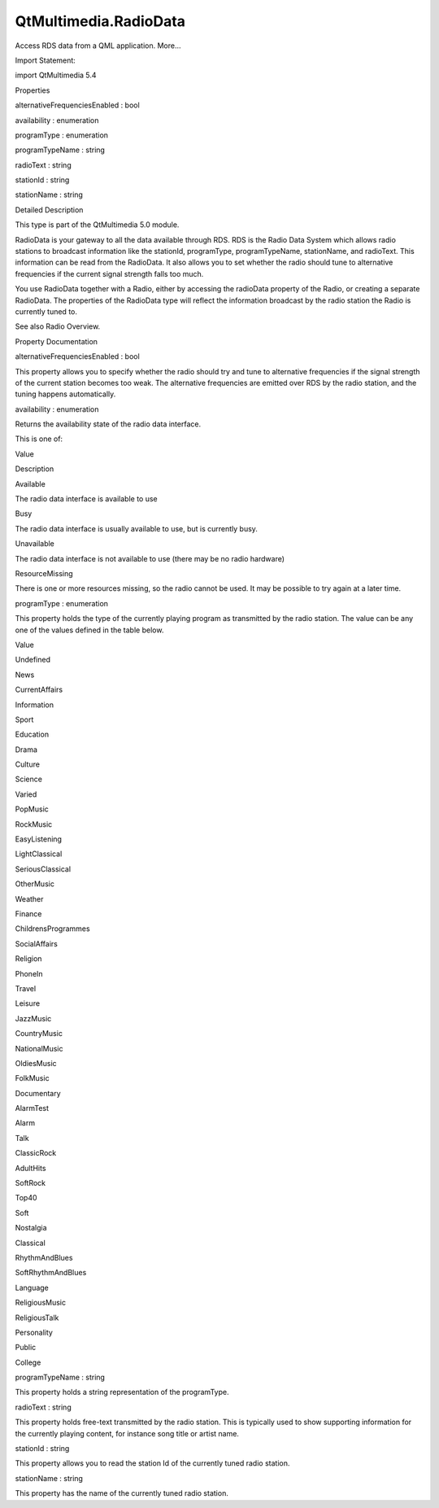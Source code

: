 QtMultimedia.RadioData
======================

.. raw:: html

   <p>

Access RDS data from a QML application. More...

.. raw:: html

   </p>

.. raw:: html

   <!-- @@@RadioData -->

.. raw:: html

   <table class="alignedsummary">

.. raw:: html

   <tr>

.. raw:: html

   <td class="memItemLeft rightAlign topAlign">

Import Statement:

.. raw:: html

   </td>

.. raw:: html

   <td class="memItemRight bottomAlign">

import QtMultimedia 5.4

.. raw:: html

   </td>

.. raw:: html

   </tr>

.. raw:: html

   </table>

.. raw:: html

   <ul>

.. raw:: html

   </ul>

.. raw:: html

   <h2 id="properties">

Properties

.. raw:: html

   </h2>

.. raw:: html

   <ul>

.. raw:: html

   <li class="fn">

alternativeFrequenciesEnabled : bool

.. raw:: html

   </li>

.. raw:: html

   <li class="fn">

availability : enumeration

.. raw:: html

   </li>

.. raw:: html

   <li class="fn">

programType : enumeration

.. raw:: html

   </li>

.. raw:: html

   <li class="fn">

programTypeName : string

.. raw:: html

   </li>

.. raw:: html

   <li class="fn">

radioText : string

.. raw:: html

   </li>

.. raw:: html

   <li class="fn">

stationId : string

.. raw:: html

   </li>

.. raw:: html

   <li class="fn">

stationName : string

.. raw:: html

   </li>

.. raw:: html

   </ul>

.. raw:: html

   <!-- $$$RadioData-description -->

.. raw:: html

   <h2 id="details">

Detailed Description

.. raw:: html

   </h2>

.. raw:: html

   </p>

.. raw:: html

   <p>

This type is part of the QtMultimedia 5.0 module.

.. raw:: html

   </p>

.. raw:: html

   <p>

RadioData is your gateway to all the data available through RDS. RDS is
the Radio Data System which allows radio stations to broadcast
information like the stationId, programType, programTypeName,
stationName, and radioText. This information can be read from the
RadioData. It also allows you to set whether the radio should tune to
alternative frequencies if the current signal strength falls too much.

.. raw:: html

   </p>

.. raw:: html

   <pre class="qml">import QtQuick 2.0
   import QtMultimedia 5.0
   <span class="type">Rectangle</span> {
   <span class="name">width</span>: <span class="number">480</span>
   <span class="name">height</span>: <span class="number">320</span>
   <span class="type"><a href="QtMultimedia.Radio.md">Radio</a></span> {
   <span class="name">id</span>: <span class="name">radio</span>
   <span class="name">band</span>: <span class="name">Radio</span>.<span class="name">FM</span>
   }
   <span class="type">Column</span> {
   <span class="type">Text</span> {
   <span class="name">text</span>: <span class="name">radio</span>.<span class="name">radioData</span>.<span class="name">stationName</span>
   }
   <span class="type">Text</span> {
   <span class="name">text</span>: <span class="name">radio</span>.<span class="name">radioData</span>.<span class="name">programTypeName</span>
   }
   <span class="type">Text</span> {
   <span class="name">text</span>: <span class="name">radio</span>.<span class="name">radioData</span>.<span class="name">radioText</span>
   }
   }
   }</pre>

.. raw:: html

   <p>

You use RadioData together with a Radio, either by accessing the
radioData property of the Radio, or creating a separate RadioData. The
properties of the RadioData type will reflect the information broadcast
by the radio station the Radio is currently tuned to.

.. raw:: html

   </p>

.. raw:: html

   <p>

See also Radio Overview.

.. raw:: html

   </p>

.. raw:: html

   <!-- @@@RadioData -->

.. raw:: html

   <h2>

Property Documentation

.. raw:: html

   </h2>

.. raw:: html

   <!-- $$$alternativeFrequenciesEnabled -->

.. raw:: html

   <table class="qmlname">

.. raw:: html

   <tr valign="top" id="alternativeFrequenciesEnabled-prop">

.. raw:: html

   <td class="tblQmlPropNode">

.. raw:: html

   <p>

alternativeFrequenciesEnabled : bool

.. raw:: html

   </p>

.. raw:: html

   </td>

.. raw:: html

   </tr>

.. raw:: html

   </table>

.. raw:: html

   <p>

This property allows you to specify whether the radio should try and
tune to alternative frequencies if the signal strength of the current
station becomes too weak. The alternative frequencies are emitted over
RDS by the radio station, and the tuning happens automatically.

.. raw:: html

   </p>

.. raw:: html

   <!-- @@@alternativeFrequenciesEnabled -->

.. raw:: html

   <table class="qmlname">

.. raw:: html

   <tr valign="top" id="availability-prop">

.. raw:: html

   <td class="tblQmlPropNode">

.. raw:: html

   <p>

availability : enumeration

.. raw:: html

   </p>

.. raw:: html

   </td>

.. raw:: html

   </tr>

.. raw:: html

   </table>

.. raw:: html

   <p>

Returns the availability state of the radio data interface.

.. raw:: html

   </p>

.. raw:: html

   <p>

This is one of:

.. raw:: html

   </p>

.. raw:: html

   <table class="generic">

.. raw:: html

   <thead>

.. raw:: html

   <tr class="qt-style">

.. raw:: html

   <th>

Value

.. raw:: html

   </th>

.. raw:: html

   <th>

Description

.. raw:: html

   </th>

.. raw:: html

   </tr>

.. raw:: html

   </thead>

.. raw:: html

   <tr valign="top">

.. raw:: html

   <td>

Available

.. raw:: html

   </td>

.. raw:: html

   <td>

The radio data interface is available to use

.. raw:: html

   </td>

.. raw:: html

   </tr>

.. raw:: html

   <tr valign="top">

.. raw:: html

   <td>

Busy

.. raw:: html

   </td>

.. raw:: html

   <td>

The radio data interface is usually available to use, but is currently
busy.

.. raw:: html

   </td>

.. raw:: html

   </tr>

.. raw:: html

   <tr valign="top">

.. raw:: html

   <td>

Unavailable

.. raw:: html

   </td>

.. raw:: html

   <td>

The radio data interface is not available to use (there may be no radio
hardware)

.. raw:: html

   </td>

.. raw:: html

   </tr>

.. raw:: html

   <tr valign="top">

.. raw:: html

   <td>

ResourceMissing

.. raw:: html

   </td>

.. raw:: html

   <td>

There is one or more resources missing, so the radio cannot be used. It
may be possible to try again at a later time.

.. raw:: html

   </td>

.. raw:: html

   </tr>

.. raw:: html

   </table>

.. raw:: html

   <!-- @@@availability -->

.. raw:: html

   <table class="qmlname">

.. raw:: html

   <tr valign="top" id="programType-prop">

.. raw:: html

   <td class="tblQmlPropNode">

.. raw:: html

   <p>

programType : enumeration

.. raw:: html

   </p>

.. raw:: html

   </td>

.. raw:: html

   </tr>

.. raw:: html

   </table>

.. raw:: html

   <p>

This property holds the type of the currently playing program as
transmitted by the radio station. The value can be any one of the values
defined in the table below.

.. raw:: html

   </p>

.. raw:: html

   <table class="generic">

.. raw:: html

   <thead>

.. raw:: html

   <tr class="qt-style">

.. raw:: html

   <th>

Value

.. raw:: html

   </th>

.. raw:: html

   </tr>

.. raw:: html

   </thead>

.. raw:: html

   <tr valign="top">

.. raw:: html

   <td>

Undefined

.. raw:: html

   </td>

.. raw:: html

   </tr>

.. raw:: html

   <tr valign="top">

.. raw:: html

   <td>

News

.. raw:: html

   </td>

.. raw:: html

   </tr>

.. raw:: html

   <tr valign="top">

.. raw:: html

   <td>

CurrentAffairs

.. raw:: html

   </td>

.. raw:: html

   </tr>

.. raw:: html

   <tr valign="top">

.. raw:: html

   <td>

Information

.. raw:: html

   </td>

.. raw:: html

   </tr>

.. raw:: html

   <tr valign="top">

.. raw:: html

   <td>

Sport

.. raw:: html

   </td>

.. raw:: html

   </tr>

.. raw:: html

   <tr valign="top">

.. raw:: html

   <td>

Education

.. raw:: html

   </td>

.. raw:: html

   </tr>

.. raw:: html

   <tr valign="top">

.. raw:: html

   <td>

Drama

.. raw:: html

   </td>

.. raw:: html

   </tr>

.. raw:: html

   <tr valign="top">

.. raw:: html

   <td>

Culture

.. raw:: html

   </td>

.. raw:: html

   </tr>

.. raw:: html

   <tr valign="top">

.. raw:: html

   <td>

Science

.. raw:: html

   </td>

.. raw:: html

   </tr>

.. raw:: html

   <tr valign="top">

.. raw:: html

   <td>

Varied

.. raw:: html

   </td>

.. raw:: html

   </tr>

.. raw:: html

   <tr valign="top">

.. raw:: html

   <td>

PopMusic

.. raw:: html

   </td>

.. raw:: html

   </tr>

.. raw:: html

   <tr valign="top">

.. raw:: html

   <td>

RockMusic

.. raw:: html

   </td>

.. raw:: html

   </tr>

.. raw:: html

   <tr valign="top">

.. raw:: html

   <td>

EasyListening

.. raw:: html

   </td>

.. raw:: html

   </tr>

.. raw:: html

   <tr valign="top">

.. raw:: html

   <td>

LightClassical

.. raw:: html

   </td>

.. raw:: html

   </tr>

.. raw:: html

   <tr valign="top">

.. raw:: html

   <td>

SeriousClassical

.. raw:: html

   </td>

.. raw:: html

   </tr>

.. raw:: html

   <tr valign="top">

.. raw:: html

   <td>

OtherMusic

.. raw:: html

   </td>

.. raw:: html

   </tr>

.. raw:: html

   <tr valign="top">

.. raw:: html

   <td>

Weather

.. raw:: html

   </td>

.. raw:: html

   </tr>

.. raw:: html

   <tr valign="top">

.. raw:: html

   <td>

Finance

.. raw:: html

   </td>

.. raw:: html

   </tr>

.. raw:: html

   <tr valign="top">

.. raw:: html

   <td>

ChildrensProgrammes

.. raw:: html

   </td>

.. raw:: html

   </tr>

.. raw:: html

   <tr valign="top">

.. raw:: html

   <td>

SocialAffairs

.. raw:: html

   </td>

.. raw:: html

   </tr>

.. raw:: html

   <tr valign="top">

.. raw:: html

   <td>

Religion

.. raw:: html

   </td>

.. raw:: html

   </tr>

.. raw:: html

   <tr valign="top">

.. raw:: html

   <td>

PhoneIn

.. raw:: html

   </td>

.. raw:: html

   </tr>

.. raw:: html

   <tr valign="top">

.. raw:: html

   <td>

Travel

.. raw:: html

   </td>

.. raw:: html

   </tr>

.. raw:: html

   <tr valign="top">

.. raw:: html

   <td>

Leisure

.. raw:: html

   </td>

.. raw:: html

   </tr>

.. raw:: html

   <tr valign="top">

.. raw:: html

   <td>

JazzMusic

.. raw:: html

   </td>

.. raw:: html

   </tr>

.. raw:: html

   <tr valign="top">

.. raw:: html

   <td>

CountryMusic

.. raw:: html

   </td>

.. raw:: html

   </tr>

.. raw:: html

   <tr valign="top">

.. raw:: html

   <td>

NationalMusic

.. raw:: html

   </td>

.. raw:: html

   </tr>

.. raw:: html

   <tr valign="top">

.. raw:: html

   <td>

OldiesMusic

.. raw:: html

   </td>

.. raw:: html

   </tr>

.. raw:: html

   <tr valign="top">

.. raw:: html

   <td>

FolkMusic

.. raw:: html

   </td>

.. raw:: html

   </tr>

.. raw:: html

   <tr valign="top">

.. raw:: html

   <td>

Documentary

.. raw:: html

   </td>

.. raw:: html

   </tr>

.. raw:: html

   <tr valign="top">

.. raw:: html

   <td>

AlarmTest

.. raw:: html

   </td>

.. raw:: html

   </tr>

.. raw:: html

   <tr valign="top">

.. raw:: html

   <td>

Alarm

.. raw:: html

   </td>

.. raw:: html

   </tr>

.. raw:: html

   <tr valign="top">

.. raw:: html

   <td>

Talk

.. raw:: html

   </td>

.. raw:: html

   </tr>

.. raw:: html

   <tr valign="top">

.. raw:: html

   <td>

ClassicRock

.. raw:: html

   </td>

.. raw:: html

   </tr>

.. raw:: html

   <tr valign="top">

.. raw:: html

   <td>

AdultHits

.. raw:: html

   </td>

.. raw:: html

   </tr>

.. raw:: html

   <tr valign="top">

.. raw:: html

   <td>

SoftRock

.. raw:: html

   </td>

.. raw:: html

   </tr>

.. raw:: html

   <tr valign="top">

.. raw:: html

   <td>

Top40

.. raw:: html

   </td>

.. raw:: html

   </tr>

.. raw:: html

   <tr valign="top">

.. raw:: html

   <td>

Soft

.. raw:: html

   </td>

.. raw:: html

   </tr>

.. raw:: html

   <tr valign="top">

.. raw:: html

   <td>

Nostalgia

.. raw:: html

   </td>

.. raw:: html

   </tr>

.. raw:: html

   <tr valign="top">

.. raw:: html

   <td>

Classical

.. raw:: html

   </td>

.. raw:: html

   </tr>

.. raw:: html

   <tr valign="top">

.. raw:: html

   <td>

RhythmAndBlues

.. raw:: html

   </td>

.. raw:: html

   </tr>

.. raw:: html

   <tr valign="top">

.. raw:: html

   <td>

SoftRhythmAndBlues

.. raw:: html

   </td>

.. raw:: html

   </tr>

.. raw:: html

   <tr valign="top">

.. raw:: html

   <td>

Language

.. raw:: html

   </td>

.. raw:: html

   </tr>

.. raw:: html

   <tr valign="top">

.. raw:: html

   <td>

ReligiousMusic

.. raw:: html

   </td>

.. raw:: html

   </tr>

.. raw:: html

   <tr valign="top">

.. raw:: html

   <td>

ReligiousTalk

.. raw:: html

   </td>

.. raw:: html

   </tr>

.. raw:: html

   <tr valign="top">

.. raw:: html

   <td>

Personality

.. raw:: html

   </td>

.. raw:: html

   </tr>

.. raw:: html

   <tr valign="top">

.. raw:: html

   <td>

Public

.. raw:: html

   </td>

.. raw:: html

   </tr>

.. raw:: html

   <tr valign="top">

.. raw:: html

   <td>

College

.. raw:: html

   </td>

.. raw:: html

   </tr>

.. raw:: html

   </table>

.. raw:: html

   <!-- @@@programType -->

.. raw:: html

   <table class="qmlname">

.. raw:: html

   <tr valign="top" id="programTypeName-prop">

.. raw:: html

   <td class="tblQmlPropNode">

.. raw:: html

   <p>

programTypeName : string

.. raw:: html

   </p>

.. raw:: html

   </td>

.. raw:: html

   </tr>

.. raw:: html

   </table>

.. raw:: html

   <p>

This property holds a string representation of the programType.

.. raw:: html

   </p>

.. raw:: html

   <!-- @@@programTypeName -->

.. raw:: html

   <table class="qmlname">

.. raw:: html

   <tr valign="top" id="radioText-prop">

.. raw:: html

   <td class="tblQmlPropNode">

.. raw:: html

   <p>

radioText : string

.. raw:: html

   </p>

.. raw:: html

   </td>

.. raw:: html

   </tr>

.. raw:: html

   </table>

.. raw:: html

   <p>

This property holds free-text transmitted by the radio station. This is
typically used to show supporting information for the currently playing
content, for instance song title or artist name.

.. raw:: html

   </p>

.. raw:: html

   <!-- @@@radioText -->

.. raw:: html

   <table class="qmlname">

.. raw:: html

   <tr valign="top" id="stationId-prop">

.. raw:: html

   <td class="tblQmlPropNode">

.. raw:: html

   <p>

stationId : string

.. raw:: html

   </p>

.. raw:: html

   </td>

.. raw:: html

   </tr>

.. raw:: html

   </table>

.. raw:: html

   <p>

This property allows you to read the station Id of the currently tuned
radio station.

.. raw:: html

   </p>

.. raw:: html

   <!-- @@@stationId -->

.. raw:: html

   <table class="qmlname">

.. raw:: html

   <tr valign="top" id="stationName-prop">

.. raw:: html

   <td class="tblQmlPropNode">

.. raw:: html

   <p>

stationName : string

.. raw:: html

   </p>

.. raw:: html

   </td>

.. raw:: html

   </tr>

.. raw:: html

   </table>

.. raw:: html

   <p>

This property has the name of the currently tuned radio station.

.. raw:: html

   </p>

.. raw:: html

   <!-- @@@stationName -->


